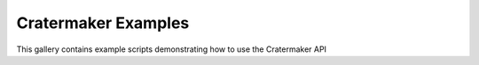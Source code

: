 Cratermaker Examples
====================

This gallery contains example scripts demonstrating how to use the Cratermaker API
